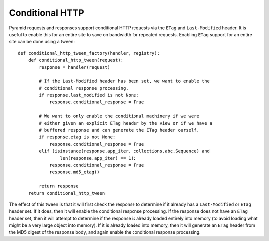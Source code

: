 Conditional HTTP
%%%%%%%%%%%%%%%%

Pyramid requests and responses support conditional HTTP requests via the
``ETag`` and ``Last-Modified`` header. It is useful to enable this for an
entire site to save on bandwidth for repeated requests. Enabling ``ETag``
support for an entire site can be done using a tween::

    def conditional_http_tween_factory(handler, registry):
        def conditional_http_tween(request):
            response = handler(request)

            # If the Last-Modified header has been set, we want to enable the
            # conditional response processing.
            if response.last_modified is not None:
                response.conditional_response = True

            # We want to only enable the conditional machinery if we were
            # either given an explicit ETag header by the view or if we have a
            # buffered response and can generate the ETag header ourself.
            if response.etag is not None:
                response.conditional_response = True
            elif (isinstance(response.app_iter, collections.abc.Sequence) and
                    len(response.app_iter) == 1):
                response.conditional_response = True
                response.md5_etag()

            return response
        return conditional_http_tween

The effect of this tween is that it will first check the response to determine
if it already has a ``Last-Modified`` or ``ETag`` header set. If it does, then
it will enable the conditional response processing. If the response does not
have an ``ETag`` header set, then it will attempt to determine if the response
is already loaded entirely into memory (to avoid loading what might be a very
large object into memory). If it is already loaded into memory, then it will
generate an ``ETag`` header from the MD5 digest of the response body, and
again enable the conditional response processing.
